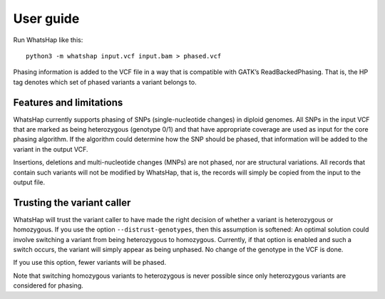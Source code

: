 ==========
User guide
==========

Run WhatsHap like this::

	python3 -m whatshap input.vcf input.bam > phased.vcf

Phasing information is added to the VCF file in a way that is compatible with
GATK’s ReadBackedPhasing. That is, the HP tag denotes which set of phased
variants a variant belongs to.


Features and limitations
========================

WhatsHap currently supports phasing of SNPs (single-nucleotide changes) in
diploid genomes. All SNPs in the input VCF that are marked as being heterozygous
(genotype 0/1) and that have appropriate coverage are used as input for the core
phasing algorithm. If the algorithm could determine how the SNP should be
phased, that information will be added to the variant in the output VCF.

Insertions, deletions and multi-nucleotide changes (MNPs) are not phased, nor
are structural variations. All records that contain such variants will not
be modified by WhatsHap, that is, the records will simply be copied from the
input to the output file.


Trusting the variant caller
===========================

WhatsHap will trust the variant caller to have made the right decision of
whether a variant is heterozygous or homozygous. If you use the option
``--distrust-genotypes``, then this assumption is softened: An optimal solution
could involve switching a variant from being heterozygous to homozygous.
Currently, if that option is enabled and such a switch occurs, the variant
will simply appear as being unphased. No change of the genotype in the VCF is
done.

If you use this option, fewer variants will be phased.

Note that switching homozygous variants to heterozygous is never possible since
only heterozygous variants are considered for phasing.
